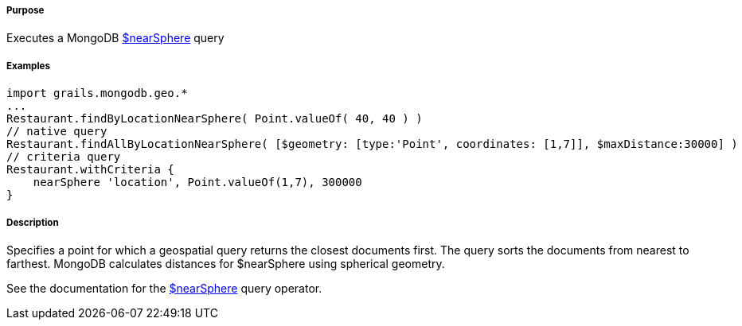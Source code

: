 ===== Purpose

Executes a MongoDB http://docs.mongodb.org/manual/reference/operator/query/nearSphere/[$nearSphere] query

===== Examples

[source,groovy]
----
import grails.mongodb.geo.*
...
Restaurant.findByLocationNearSphere( Point.valueOf( 40, 40 ) )
// native query
Restaurant.findAllByLocationNearSphere( [$geometry: [type:'Point', coordinates: [1,7]], $maxDistance:30000] )
// criteria query
Restaurant.withCriteria {
    nearSphere 'location', Point.valueOf(1,7), 300000
}
----

===== Description

Specifies a point for which a geospatial query returns the closest documents first. The query sorts the documents from nearest to farthest. MongoDB calculates distances for $nearSphere using spherical geometry.

See the documentation for the http://docs.mongodb.org/manual/reference/operator/query/nearSphere/[$nearSphere] query operator.
